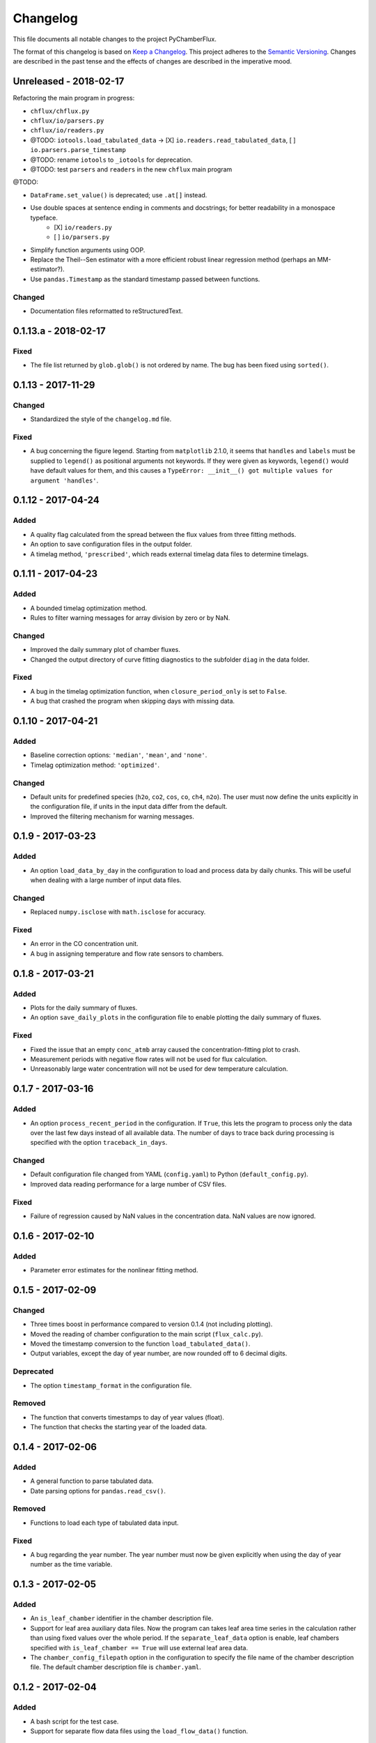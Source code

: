 =========
Changelog
=========
This file documents all notable changes to the project PyChamberFlux.

The format of this changelog is based on `Keep a Changelog <http://keepachangelog.com/en/1.0.0/>`_.
This project adheres to the `Semantic Versioning <http://semver.org/spec/v2.0.0.html>`_.
Changes are described in the past tense and the effects of changes are
described in the imperative mood.


Unreleased - 2018-02-17
=======================
Refactoring the main program in progress:

* ``chflux/chflux.py``
* ``chflux/io/parsers.py``
* ``chflux/io/readers.py``
* @TODO: ``iotools.load_tabulated_data`` -> [X] ``io.readers.read_tabulated_data``, [ ] ``io.parsers.parse_timestamp``
* @TODO: rename ``iotools`` to ``_iotools`` for deprecation.
* @TODO: test ``parsers`` and ``readers`` in the new ``chflux`` main program

@TODO:

* ``DataFrame.set_value()`` is deprecated; use ``.at[]`` instead.
* Use double spaces at sentence ending in comments and docstrings; for better readability in a monospace typeface.
    - [X] ``io/readers.py``
    - [ ] ``io/parsers.py``
* Simplify function arguments using OOP.
* Replace the Theil--Sen estimator with a more efficient robust linear
  regression method (perhaps an MM-estimator?).
* Use ``pandas.Timestamp`` as the standard timestamp passed between functions.

Changed
-------
* Documentation files reformatted to reStructuredText.


0.1.13.a - 2018-02-17
=====================
Fixed
-----
* The file list returned by ``glob.glob()`` is not ordered by name. The bug has
  been fixed using ``sorted()``.


0.1.13 - 2017-11-29
===================
Changed
-------
* Standardized the style of the ``changelog.md`` file.

Fixed
-----
* A bug concerning the figure legend. Starting from ``matplotlib`` 2.1.0, it
  seems that ``handles`` and ``labels`` must be supplied to ``legend()`` as
  positional arguments not keywords. If they were given as keywords,
  ``legend()`` would have default values for them, and this causes a
  ``TypeError: __init__() got multiple values for argument 'handles'``.


0.1.12 - 2017-04-24
===================
Added
-----
* A quality flag calculated from the spread between the flux values from three
  fitting methods.
* An option to save configuration files in the output folder.
* A timelag method, ``'prescribed'``, which reads external timelag data files
  to determine timelags.


0.1.11 - 2017-04-23
===================
Added
-----
* A bounded timelag optimization method.
* Rules to filter warning messages for array division by zero or by NaN.

Changed
-------
* Improved the daily summary plot of chamber fluxes.
* Changed the output directory of curve fitting diagnostics to the subfolder
  ``diag`` in the data folder.

Fixed
-----
* A bug in the timelag optimization function, when ``closure_period_only`` is
  set to ``False``.
* A bug that crashed the program when skipping days with missing data.


0.1.10 - 2017-04-21
===================
Added
-----
* Baseline correction options: ``'median'``, ``'mean'``, and ``'none'``.
* Timelag optimization method: ``'optimized'``.

Changed
-------
* Default units for predefined species (``h2o``, ``co2``, ``cos``, ``co``,
  ``ch4``, ``n2o``). The user must now define the units explicitly in the
  configuration file, if units in the input data differ from the default.
* Improved the filtering mechanism for warning messages.


0.1.9 - 2017-03-23
==================
Added
-----
* An option ``load_data_by_day`` in the configuration to load and process data
  by daily chunks. This will be useful when dealing with a large number of
  input data files.

Changed
-------
* Replaced ``numpy.isclose`` with ``math.isclose`` for accuracy.

Fixed
-----
* An error in the CO concentration unit.
* A bug in assigning temperature and flow rate sensors to chambers.


0.1.8 - 2017-03-21
==================
Added
-----
* Plots for the daily summary of fluxes.
* An option ``save_daily_plots`` in the configuration file to enable plotting
  the daily summary of fluxes.

Fixed
-----
* Fixed the issue that an empty ``conc_atmb`` array caused the
  concentration-fitting plot to crash.
* Measurement periods with negative flow rates will not be used for flux
  calculation.
* Unreasonably large water concentration will not be used for dew temperature
  calculation.


0.1.7 - 2017-03-16
==================
Added
-----
* An option ``process_recent_period`` in the configuration. If ``True``, this
  lets the program to process only the data over the last few days instead of
  all available data. The number of days to trace back during processing is
  specified with the option ``traceback_in_days``.

Changed
-------
* Default configuration file changed from YAML (``config.yaml``) to Python
  (``default_config.py``).
* Improved data reading performance for a large number of CSV files.

Fixed
-----
* Failure of regression caused by NaN values in the concentration data. NaN
  values are now ignored.


0.1.6 - 2017-02-10
==================
Added
-----
* Parameter error estimates for the nonlinear fitting method.


0.1.5 - 2017-02-09
==================
Changed
-------
* Three times boost in performance compared to version 0.1.4 (not including
  plotting).
* Moved the reading of chamber configuration to the main script
  (``flux_calc.py``).
* Moved the timestamp conversion to the function ``load_tabulated_data()``.
* Output variables, except the day of year number, are now rounded off to 6
  decimal digits.

Deprecated
----------
* The option ``timestamp_format`` in the configuration file.

Removed
-------
* The function that converts timestamps to day of year values (float).
* The function that checks the starting year of the loaded data.


0.1.4 - 2017-02-06
==================
Added
-----
* A general function to parse tabulated data.
* Date parsing options for ``pandas.read_csv()``.

Removed
-------
* Functions to load each type of tabulated data input.

Fixed
-----
* A bug regarding the year number. The year number must now be given explicitly
  when using the day of year number as the time variable.


0.1.3 - 2017-02-05
==================
Added
-----
* An ``is_leaf_chamber`` identifier in the chamber description file.
* Support for leaf area auxiliary data files. Now the program can takes leaf
  area time series in the calculation rather than using fixed values over the
  whole period. If the ``separate_leaf_data`` option is enable, leaf chambers
  specified with ``is_leaf_chamber == True`` will use external leaf area data.
* The ``chamber_config_filepath`` option in the configuration to specify the
  file name of the chamber description file. The default chamber description
  file is ``chamber.yaml``.


0.1.2 - 2017-02-04
==================
Added
-----
* A bash script for the test case.
* Support for separate flow data files using the ``load_flow_data()`` function.

Changed
-------
* Refined the saturation vapor pressure and the dew temperature functions.
* Refined summary statistics functions in ``common_func.py``:
    - ``resist_mean()``: outlier-resistant mean
    - ``resist_std()``: outlier-resistant standard deviation
    - ``IQR_func()``: interquartile range
* List of physical constants moved from ``config.yaml`` to ``common_func.py``.


0.1.1 - 2017-01-18
==================
Added
-----
* A chamber description file ``chamber.yaml``.
* A chamber lookup function that generates a lookup table from the
  configuration file.
* Flow data settings in the configuration file.

Changed
-------
* Now use the ``dict.update()`` method for user customized configuration file.
* Change variable names of the standard errors of fluxes from ``sd_flux_*`` to
  ``se_flux_*``.

Fixed
-----
* A bug regarding the chamber schedule.


0.1.0 - 2017-01-07
==================
Added
-----
* A configuration file.
* Curve fitting plots.

Changed
-------
* The main script was reorganized into functions.
* Reformatted the code to comply with the PEP8 standard.

Fixed
-----
* A bug regarding the year number in ``flux_calc.flux_calc()``.


0.0.1 - 2016-07-18
==================
Added
-----
* The project was created by Wu Sun (wu.sun@ucla.edu).
